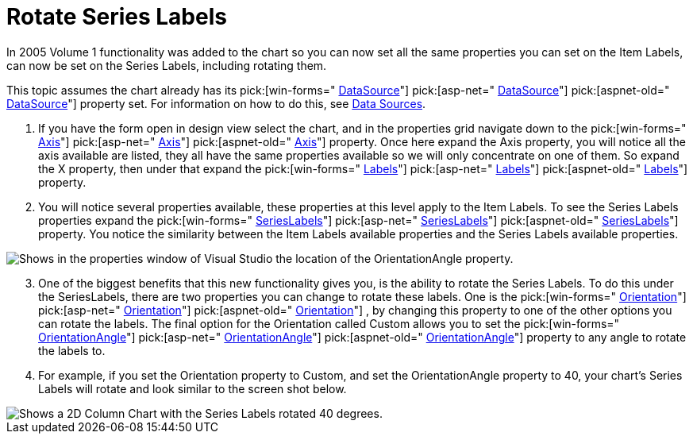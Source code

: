 ﻿////

|metadata|
{
    "name": "chart-rotate-series-labels",
    "controlName": ["{WawChartName}"],
    "tags": [],
    "guid": "{12C59F2B-2977-46A5-B415-327C7C47A9F0}",  
    "buildFlags": [],
    "createdOn": "0001-01-01T00:00:00Z"
}
|metadata|
////

= Rotate Series Labels

In 2005 Volume 1 functionality was added to the chart so you can now set all the same properties you can set on the Item Labels, can now be set on the Series Labels, including rotating them.

This topic assumes the chart already has its  pick:[win-forms=" link:{ApiPlatform}win.ultrawinchart{ApiVersion}~infragistics.win.ultrawinchart.ultrachart~datasource.html[DataSource]"]  pick:[asp-net=" link:{ApiPlatform}webui.ultrawebchart{ApiVersion}~infragistics.webui.ultrawebchart.ultrachart~datasource.html[DataSource]"]  pick:[aspnet-old=" link:{ApiPlatform}webui.ultrawebchart{ApiVersion}~infragistics.webui.ultrawebchart.ultrachart~datasource.html[DataSource]"]  property set. For information on how to do this, see link:chart-data-sources.html[Data Sources].

[start=1]
. If you have the form open in design view select the chart, and in the properties grid navigate down to the  pick:[win-forms=" link:{ApiPlatform}win.ultrawinchart{ApiVersion}~infragistics.win.ultrawinchart.ultrachart~axis.html[Axis]"]  pick:[asp-net=" link:{ApiPlatform}webui.ultrawebchart{ApiVersion}~infragistics.webui.ultrawebchart.ultrachart~axis.html[Axis]"]  pick:[aspnet-old=" link:{ApiPlatform}webui.ultrawebchart{ApiVersion}~infragistics.webui.ultrawebchart.ultrachart~axis.html[Axis]"]  property. Once here expand the Axis property, you will notice all the axis available are listed, they all have the same properties available so we will only concentrate on one of them. So expand the X property, then under that expand the  pick:[win-forms=" link:{ApiPlatform}win.ultrawinchart{ApiVersion}~infragistics.ultrachart.resources.appearance.axisappearance~labels.html[Labels]"]  pick:[asp-net=" link:{ApiPlatform}webui.ultrawebchart{ApiVersion}~infragistics.ultrachart.resources.appearance.axisappearance~labels.html[Labels]"]  pick:[aspnet-old=" link:{ApiPlatform}webui.ultrawebchart{ApiVersion}~infragistics.ultrachart.resources.appearance.axisappearance~labels.html[Labels]"]  property.
[start=2]
. You will notice several properties available, these properties at this level apply to the Item Labels. To see the Series Labels properties expand the  pick:[win-forms=" link:{ApiPlatform}win.ultrawinchart{ApiVersion}~infragistics.ultrachart.resources.appearance.axislabelappearance~serieslabels.html[SeriesLabels]"]  pick:[asp-net=" link:{ApiPlatform}webui.ultrawebchart{ApiVersion}~infragistics.ultrachart.resources.appearance.axislabelappearance~serieslabels.html[SeriesLabels]"]  pick:[aspnet-old=" link:{ApiPlatform}webui.ultrawebchart{ApiVersion}~infragistics.ultrachart.resources.appearance.axislabelappearance~serieslabels.html[SeriesLabels]"]  property. You notice the similarity between the Item Labels available properties and the Series Labels available properties.

image::Images/Chart_Custom_Orientation_Series_Labels_01.png[Shows in the properties window of Visual Studio the location of the OrientationAngle property.]

[start=3]
. One of the biggest benefits that this new functionality gives you, is the ability to rotate the Series Labels. To do this under the SeriesLabels, there are two properties you can change to rotate these labels. One is the  pick:[win-forms=" link:{ApiPlatform}win.ultrawinchart{ApiVersion}~infragistics.ultrachart.resources.appearance.axislabelappearancebase~orientation.html[Orientation]"]  pick:[asp-net=" link:{ApiPlatform}webui.ultrawebchart{ApiVersion}~infragistics.ultrachart.resources.appearance.axislabelappearancebase~orientation.html[Orientation]"]  pick:[aspnet-old=" link:{ApiPlatform}webui.ultrawebchart{ApiVersion}~infragistics.ultrachart.resources.appearance.axislabelappearancebase~orientation.html[Orientation]"] , by changing this property to one of the other options you can rotate the labels. The final option for the Orientation called Custom allows you to set the  pick:[win-forms=" link:{ApiPlatform}win.ultrawinchart{ApiVersion}~infragistics.ultrachart.resources.appearance.axislabelappearancebase~orientationangle.html[OrientationAngle]"]  pick:[asp-net=" link:{ApiPlatform}webui.ultrawebchart{ApiVersion}~infragistics.ultrachart.resources.appearance.axislabelappearancebase~orientationangle.html[OrientationAngle]"]  pick:[aspnet-old=" link:{ApiPlatform}webui.ultrawebchart{ApiVersion}~infragistics.ultrachart.resources.appearance.axislabelappearancebase~orientationangle.html[OrientationAngle]"]  property to any angle to rotate the labels to.
[start=4]
. For example, if you set the Orientation property to Custom, and set the OrientationAngle property to 40, your chart's Series Labels will rotate and look similar to the screen shot below.

image::Images/Chart_Custom_Orientation_Series_Labels_02.png[Shows a 2D Column Chart with the Series Labels rotated 40 degrees.]
